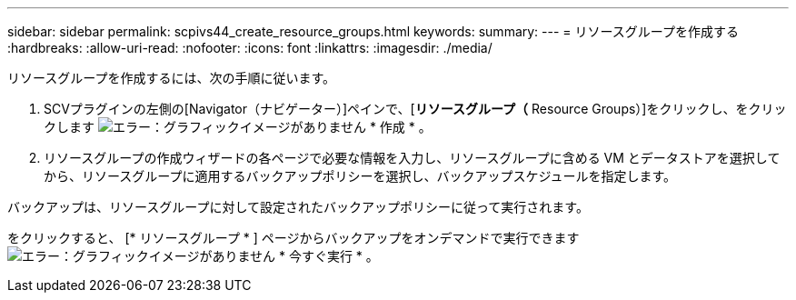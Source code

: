 ---
sidebar: sidebar 
permalink: scpivs44_create_resource_groups.html 
keywords:  
summary:  
---
= リソースグループを作成する
:hardbreaks:
:allow-uri-read: 
:nofooter: 
:icons: font
:linkattrs: 
:imagesdir: ./media/


[role="lead"]
リソースグループを作成するには、次の手順に従います。

. SCVプラグインの左側の[Navigator（ナビゲーター）]ペインで、[*リソースグループ（* Resource Groups）]をクリックし、をクリックします image:scpivs44_image6.png["エラー：グラフィックイメージがありません"] * 作成 * 。
. リソースグループの作成ウィザードの各ページで必要な情報を入力し、リソースグループに含める VM とデータストアを選択してから、リソースグループに適用するバックアップポリシーを選択し、バックアップスケジュールを指定します。


バックアップは、リソースグループに対して設定されたバックアップポリシーに従って実行されます。

をクリックすると、 [* リソースグループ * ] ページからバックアップをオンデマンドで実行できます image:scpivs44_image38.png["エラー：グラフィックイメージがありません"] * 今すぐ実行 * 。
